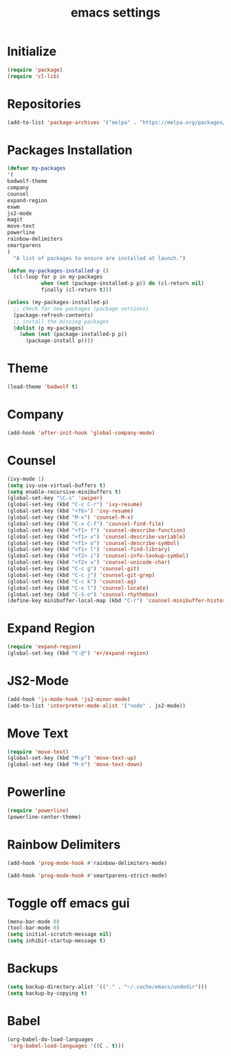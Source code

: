 #+TITLE: emacs settings

* Initialize
#+begin_src emacs-lisp
(require 'package)
(require 'cl-lib)
#+end_src
* Repositories
#+begin_src emacs-lisp
(add-to-list 'package-archives '("melpa" . "https://melpa.org/packages/") t)
#+end_src
* Packages Installation
#+begin_src emacs-lisp
(defvar my-packages
'(
badwolf-theme
company
counsel
expand-region
exwm
js2-mode
magit
move-text
powerline
rainbow-delimiters
smartparens
)
  "A list of packages to ensure are installed at launch.")

(defun my-packages-installed-p ()
  (cl-loop for p in my-packages
           when (not (package-installed-p p)) do (cl-return nil)
           finally (cl-return t)))

(unless (my-packages-installed-p)
  ;; check for new packages (package versions)
  (package-refresh-contents)
  ;; install the missing packages
  (dolist (p my-packages)
    (when (not (package-installed-p p))
      (package-install p))))
#+end_src
* Theme
#+begin_src emacs-lisp
(load-theme 'badwolf t)
#+end_src
* Company
#+begin_src emacs-lisp
(add-hook 'after-init-hook 'global-company-mode)
#+end_src
* Counsel
#+begin_src emacs-lisp
(ivy-mode 1)
(setq ivy-use-virtual-buffers t)
(setq enable-recursive-minibuffers t)
(global-set-key "\C-s" 'swiper)
(global-set-key (kbd "C-c C-r") 'ivy-resume)
(global-set-key (kbd "<f6>") 'ivy-resume)
(global-set-key (kbd "M-x") 'counsel-M-x)
(global-set-key (kbd "C-x C-f") 'counsel-find-file)
(global-set-key (kbd "<f1> f") 'counsel-describe-function)
(global-set-key (kbd "<f1> v") 'counsel-describe-variable)
(global-set-key (kbd "<f1> o") 'counsel-describe-symbol)
(global-set-key (kbd "<f1> l") 'counsel-find-library)
(global-set-key (kbd "<f2> i") 'counsel-info-lookup-symbol)
(global-set-key (kbd "<f2> u") 'counsel-unicode-char)
(global-set-key (kbd "C-c g") 'counsel-git)
(global-set-key (kbd "C-c j") 'counsel-git-grep)
(global-set-key (kbd "C-c k") 'counsel-ag)
(global-set-key (kbd "C-x l") 'counsel-locate)
(global-set-key (kbd "C-S-o") 'counsel-rhythmbox)
(define-key minibuffer-local-map (kbd "C-r") 'counsel-minibuffer-history)
#+end_src
* Expand Region
#+begin_src emacs-lisp
(require 'expand-region)
(global-set-key (kbd "C-@") 'er/expand-region)
#+end_src
* JS2-Mode
#+begin_src emacs-lisp
(add-hook 'js-mode-hook 'js2-minor-mode)
(add-to-list 'interpreter-mode-alist '("node" . js2-mode))
#+end_src
* Move Text
#+begin_src emacs-lisp
(require 'move-text)
(global-set-key (kbd "M-p") 'move-text-up)
(global-set-key (kbd "M-n") 'move-text-down)
#+end_src
* Powerline
#+begin_src emacs-lisp
(require 'powerline)
(powerline-center-theme)
#+end_src
* Rainbow Delimiters
#+begin_src emacs-lisp
(add-hook 'prog-mode-hook #'rainbow-delimiters-mode)
#+end_src
#+begin_src emacs-lisp
(add-hook 'prog-mode-hook #'smartparens-strict-mode)
#+end_src
* Toggle off emacs gui
#+begin_src emacs-lisp
(menu-bar-mode 0)
(tool-bar-mode 0)
(setq initial-scratch-message nil)
(setq inhibit-startup-message t)
#+end_src
* Backups
#+begin_src emacs-lisp
(setq backup-directory-alist '(("." . "~/.cache/emacs/undodir")))
(setq backup-by-copying t)
#+end_src
* Babel
#+begin_src emacs-lisp
(org-babel-do-load-languages
 'org-babel-load-languages '((C . t)))
#+end_src
